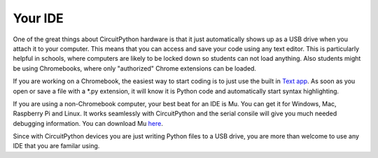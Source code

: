 
Your IDE
========

One of the great things about CircuitPython hardware is that it just automatically shows up as a USB drive when you attach it to your computer. This means that you can access and save your code using any text editor. This is particularly helpful in schools, where computers are likely to be locked down so students can not load anything. Also students might be using Chromebooks, where only "authorized" Chrome extensions can be loaded.

.. image:: ./chrome_text_ide.png
   :width: 480 px
   :alt: Chromebook Text Editor
   :align: center

If you are working on a Chromebook, the easiest way to start coding is to just use the built in `Text app <https://chrome.google.com/webstore/detail/text/mmfbcljfglbokpmkimbfghdkjmjhdgbg?hl=en>`_. As soon as you open or save a file with a *.py extension, it will know it is Python code and automatically start syntax highlighting.  

.. image:: ./circuitpython_mu-front-page.png
   :width: 480 px
   :alt: Mu Editor
   :align: center

If you are using a non-Chromebook computer, your best beat for an IDE is Mu. You can get it for Windows, Mac, Raspberry Pi and Linux. It works seamlessly with CircuitPython and the serial consile will give you much needed debugging information. You can download Mu `here <https://codewith.mu/en/download>`_.

Since with CircuitPython devices you are just writing Python files to a USB drive, you are more than welcome to use any IDE that you are familar using. 
